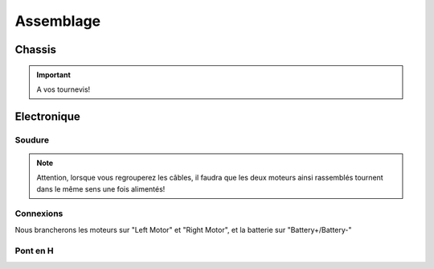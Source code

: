 
.. slide:: middleSlide

Assemblage
==========

.. slide::

Chassis
-------

.. textOnly::
    Comme expliqué :doc:`précédement <presentation#montage>`, le chassis est livré
    en pièces à assembler, une notice claire et un tournevis, réferrez-vous donc
    à ces éléments pour l'assemblage!

.. center::
    .. image:: /img/components.jpg

.. important::
    A vos tournevis!

.. slide::

Electronique
------------

Soudure
~~~~~~~

.. textOnly::
    Chaque moteur dispose de deux cosses, car il peut être alimenté dans les 
    deux directions (il tournera dans un sens ou dans l'autre).

    Nous allons souder des câbles sur ces cosses qui remonteront jusqu'à
    la carte de contrôle qui permettra ainsi de les piloter

    Au passage, nous regroupperons les câbles des deux moteurs gauche ensemble, et
    ceux des deux moteurs droits ensemble, souvenez-vous, nous n'avons que deux
    "Pont en H" (voir ci-dessous).

.. center::
    .. image:: /img/fils.jpg

.. note::
    
    Attention, lorsque vous regrouperez les câbles, il faudra que les deux moteurs
    ainsi rassemblés tournent dans le même sens une fois alimentés! 

.. textOnly::
    Si vous n'avez jamais soudé, n'hésitez pas à demander de l'aide et des conseils

    Au bout des soudures, nous plaçerons des connecteurs femelles de **2.54mm** de pas, qui
    nous permettrons plus tard de nous brancher sur la carte de contrôle

.. slide::

Connexions
~~~~~~~~~~

.. textOnly::
    Voici la carte de contrôle utilisée:

.. center::
    .. image:: /img/bigboard.jpg

Nous brancherons les moteurs sur "Left Motor" et "Right Motor", et la batterie sur
"Battery+/Battery-"

.. slide::

Pont en H
~~~~~~~~~

.. image:: /img/ponth.png
    :class: right

.. textOnly::
    Plus tôt, nous avons parlé de **Pont en H**, sans expliquer réellement de quoi
    il s'agissait.

    En fait, un pont en H est un réseau de transistor permettant de:

.. slideOnly::
    **Pont en H**

.. discoverList::
    * **Alimenter des moteurs** (en faisant passer de la puissance, ici 2.5A max)
    * Pouvoir gérer **la polarité**, et donc le sens de rotation

.. textOnly::
    En effet, les entrées/sorties standards de la carte **Arduino** ne permettent
    de fournir que ~20mA maximum, brancher un moteur dessus pourrait endomager la carte,
    le pont en H fournit à la fois la puissance et les deux directions

